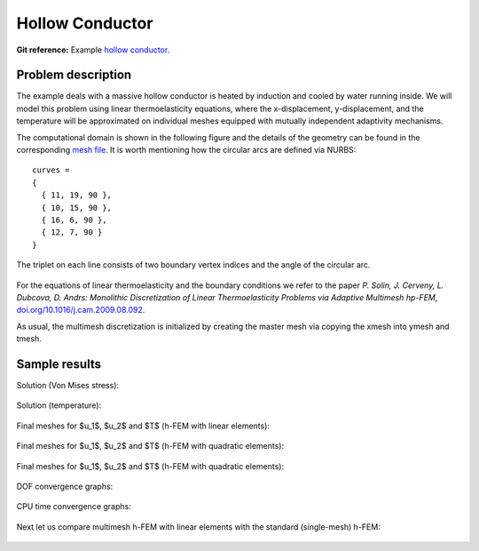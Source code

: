 Hollow Conductor
----------------

**Git reference:** Example `hollow conductor <http://git.hpfem.org/hermes.git/tree/HEAD:/hermes2d/examples/thermoelasticity/hollow-conductor>`_.

Problem description
~~~~~~~~~~~~~~~~~~~

The example deals with a massive hollow conductor is heated by induction and 
cooled by water running inside. We will model this problem using linear thermoelasticity 
equations, where the x-displacement, y-displacement, and the temperature will be approximated 
on individual meshes equipped with mutually independent adaptivity mechanisms. 

The computational domain is shown in the following figure and the details of the geometry can be found 
in the corresponding 
`mesh file <http://git.hpfem.org/hermes.git/blob/HEAD:/hermes2d/examples/thermoelasticity/hollow-conductor/domain.mesh>`_.
It is worth mentioning how the circular arcs are defined via NURBS:

::

    curves =
    {
      { 11, 19, 90 },
      { 10, 15, 90 },
      { 16, 6, 90 },
      { 12, 7, 90 }
    }

The triplet on each line consists of two boundary vertex indices and 
the angle of the circular arc.

.. figure:: img-hollow-conductor/domain.png
   :align: center
   :scale: 50% 
   :figclass: align-center
   :alt: Domain.

For the equations of linear thermoelasticity and the boundary conditions we refer to the 
paper *P. Solin, J. Cerveny, L. Dubcova, D. Andrs: Monolithic Discretization 
of Linear Thermoelasticity Problems via Adaptive Multimesh hp-FEM*,  
`doi.org/10.1016/j.cam.2009.08.092 <http://dx.doi.org/10.1016/j.cam.2009.08.092>`_.

As usual, the multimesh discretization is initialized by creating the master mesh
via copying the xmesh into ymesh and tmesh.

Sample results
~~~~~~~~~~~~~~

Solution (Von Mises stress):

.. figure:: img-hollow-conductor/mises.png
   :align: center
   :scale: 50% 
   :figclass: align-center
   :alt: Solution.

Solution (temperature):

.. figure:: img-hollow-conductor/temp.png
   :align: center
   :scale: 50% 
   :figclass: align-center
   :alt: Solution.

Final meshes for $u_1$, $u_2$ and $T$ (h-FEM with linear elements):

.. figure:: img-hollow-conductor/x-mesh-h1.png
   :align: center
   :scale: 50% 
   :figclass: align-center
   :alt: Solution.

.. figure:: img-hollow-conductor/y-mesh-h1.png
   :align: center
   :scale: 50% 
   :figclass: align-center
   :alt: Solution.

.. figure:: img-hollow-conductor/t-mesh-h1.png
   :align: center
   :scale: 50% 
   :figclass: align-center
   :alt: Solution.

Final meshes for $u_1$, $u_2$ and $T$ (h-FEM with quadratic elements):

.. figure:: img-hollow-conductor/x-mesh-h2.png
   :align: center
   :scale: 50% 
   :figclass: align-center
   :alt: Solution.

.. figure:: img-hollow-conductor/y-mesh-h2.png
   :align: center
   :scale: 50% 
   :figclass: align-center
   :alt: Solution.

.. figure:: img-hollow-conductor/t-mesh-h2.png
   :align: center
   :scale: 50% 
   :figclass: align-center
   :alt: Solution.

Final meshes for $u_1$, $u_2$ and $T$ (h-FEM with quadratic elements):

.. figure:: img-hollow-conductor/x-mesh-hp.png
   :align: center
   :scale: 50% 
   :figclass: align-center
   :alt: Solution.

.. figure:: img-hollow-conductor/y-mesh-hp.png
   :align: center
   :scale: 50% 
   :figclass: align-center
   :alt: Solution.

.. figure:: img-hollow-conductor/t-mesh-hp.png
   :align: center
   :scale: 50% 
   :figclass: align-center
   :alt: Solution.

DOF convergence graphs:

.. figure:: img-hollow-conductor/conv_dof.png
   :align: center
   :scale: 50% 
   :figclass: align-center
   :alt: DOF convergence graph.

CPU time convergence graphs:

.. figure:: img-hollow-conductor/conv_cpu.png
   :align: center
   :scale: 50% 
   :figclass: align-center
   :alt: CPU convergence graph.

Next let us compare multimesh h-FEM with linear elements with the standard (single-mesh)
h-FEM:

.. figure:: img-hollow-conductor/conv_compar_dof.png
   :align: center
   :scale: 50% 
   :figclass: align-center
   :alt: DOF convergence graph.

